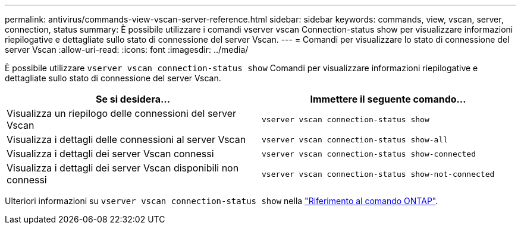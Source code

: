 ---
permalink: antivirus/commands-view-vscan-server-reference.html 
sidebar: sidebar 
keywords: commands, view, vscan, server, connection, status 
summary: È possibile utilizzare i comandi vserver vscan Connection-status show per visualizzare informazioni riepilogative e dettagliate sullo stato di connessione del server Vscan. 
---
= Comandi per visualizzare lo stato di connessione del server Vscan
:allow-uri-read: 
:icons: font
:imagesdir: ../media/


[role="lead"]
È possibile utilizzare `vserver vscan connection-status show` Comandi per visualizzare informazioni riepilogative e dettagliate sullo stato di connessione del server Vscan.

|===
| Se si desidera... | Immettere il seguente comando... 


 a| 
Visualizza un riepilogo delle connessioni del server Vscan
 a| 
`vserver vscan connection-status show`



 a| 
Visualizza i dettagli delle connessioni al server Vscan
 a| 
`vserver vscan connection-status show-all`



 a| 
Visualizza i dettagli dei server Vscan connessi
 a| 
`vserver vscan connection-status show-connected`



 a| 
Visualizza i dettagli dei server Vscan disponibili non connessi
 a| 
`vserver vscan connection-status show-not-connected`

|===
Ulteriori informazioni su `vserver vscan connection-status show` nella link:https://docs.netapp.com/us-en/ontap-cli/search.html?q=vserver+vscan+connection-status+show["Riferimento al comando ONTAP"^].
